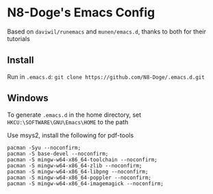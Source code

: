 * N8-Doge's Emacs Config
  Based on =daviwil/runemacs= and =munen/emacs.d=, thanks to both for their tutorials  

** Install
   Run in =.emacs.d=:  
   =git clone https://github.com/N8-Doge/.emacs.d.git=

** Windows
   To generate =.emacs.d= in the home directory, set =HKCU:\SOFTWARE\GNU\Emacs\HOME= to the path

   Use msys2, install the following for pdf-tools
   #+BEGIN_SRC 
   pacman -Syu --noconfirm;
   pacman -S base-devel --noconfirm;
   pacman -S mingw-w64-x86_64-toolchain --noconfirm;
   pacman -S mingw-w64-x86_64-zlib --noconfirm;
   pacman -S mingw-w64-x86_64-libpng --noconfirm;
   pacman -S mingw-w64-x86_64-poppler --noconfirm;
   pacman -S mingw-w64-x86_64-imagemagick --noconfirm;
   #+END_SRC
